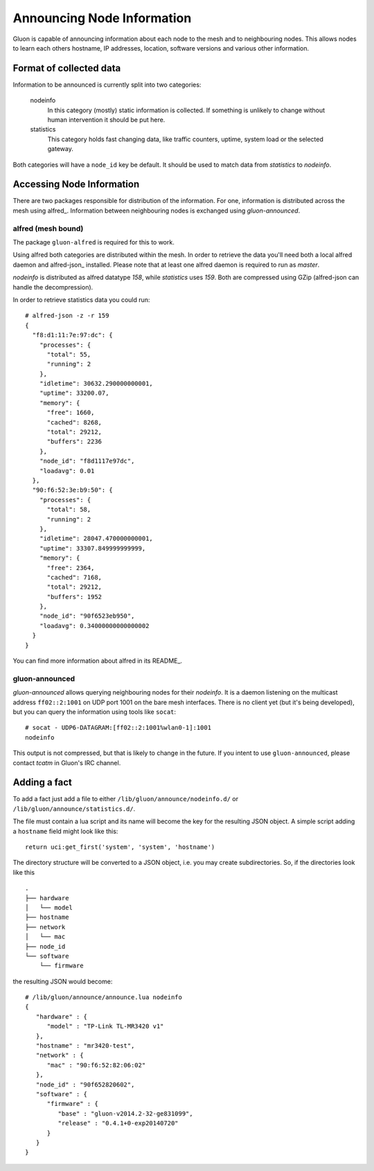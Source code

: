 Announcing Node Information
===========================

Gluon is capable of announcing information about each node to the mesh
and to neighbouring nodes. This allows nodes to learn each others hostname,
IP addresses, location, software versions and various other information.

Format of collected data
------------------------

Information to be announced is currently split into two categories:

  nodeinfo
    In this category (mostly) static information is collected. If
    something is unlikely to change without human intervention it should be
    put here.

  statistics
    This category holds fast changing data, like traffic counters, uptime,
    system load or the selected gateway.

Both categories will have a ``node_id`` key be default. It should be used to
match data from *statistics* to *nodeinfo*.

Accessing Node Information
--------------------------

There are two packages responsible for distribution of the information. For
one, information is distributed across the mesh using alfred_. Information
between neighbouring nodes is exchanged using `gluon-announced`.

.. alfred: http://www.open-mesh.org/projects/alfred

alfred (mesh bound)
~~~~~~~~~~~~~~~~~~~

The package ``gluon-alfred`` is required for this to work.

Using alfred both categories are distributed within the mesh. In order to
retrieve the data you'll need both a local alfred daemon and alfred-json_
installed. Please note that at least one alfred daemon is required to run as
`master`.

.. alfred-json: https://github.com/tcatm/alfred-json

`nodeinfo` is distributed as alfred datatype `158`, while `statistics` uses
`159`. Both are compressed using GZip (alfred-json can handle the decompression).

In order to retrieve statistics data you could run:

::

  # alfred-json -z -r 159
  {
    "f8:d1:11:7e:97:dc": {
      "processes": {
        "total": 55,
        "running": 2
      },
      "idletime": 30632.290000000001,
      "uptime": 33200.07,
      "memory": {
        "free": 1660,
        "cached": 8268,
        "total": 29212,
        "buffers": 2236
      },
      "node_id": "f8d1117e97dc",
      "loadavg": 0.01
    },
    "90:f6:52:3e:b9:50": {
      "processes": {
        "total": 58,
        "running": 2
      },
      "idletime": 28047.470000000001,
      "uptime": 33307.849999999999,
      "memory": {
        "free": 2364,
        "cached": 7168,
        "total": 29212,
        "buffers": 1952
      },
      "node_id": "90f6523eb950",
      "loadavg": 0.34000000000000002
    }
  }                                    

You can find more information about alfred in its README_.

.. README_: http://www.open-mesh.org/projects/alfred/repository/revisions/master/entry/README

gluon-announced
~~~~~~~~~~~~~~~

`gluon-announced` allows querying neighbouring nodes for their `nodeinfo`.
It is a daemon listening on the multicast address ``ff02::2:1001`` on
UDP port 1001 on the bare mesh interfaces. There is no client yet (but it's
being developed), but you can query the information using tools like ``socat``:

::

  # socat - UDP6-DATAGRAM:[ff02::2:1001%wlan0-1]:1001
  nodeinfo

This output is not compressed, but that is likely to change in the future. If
you intent to use ``gluon-announced``, please contact `tcatm` in Gluon's IRC
channel.

Adding a fact
-------------

To add a fact just add a file to either ``/lib/gluon/announce/nodeinfo.d/`` or
``/lib/gluon/announce/statistics.d/``.

The file must contain a lua script and its name will become the key for the
resulting JSON object. A simple script adding a ``hostname`` field might look
like this:

::

  return uci:get_first('system', 'system', 'hostname')

The directory structure will be converted to a JSON object, i.e. you may
create subdirectories. So, if the directories look like this

::

  .
  ├── hardware
  │   └── model
  ├── hostname
  ├── network
  │   └── mac
  ├── node_id
  └── software
      └── firmware

the resulting JSON would become:

::

  # /lib/gluon/announce/announce.lua nodeinfo
  {
     "hardware" : {
        "model" : "TP-Link TL-MR3420 v1"
     },
     "hostname" : "mr3420-test",
     "network" : {
        "mac" : "90:f6:52:82:06:02"
     },
     "node_id" : "90f652820602",
     "software" : {
        "firmware" : {
           "base" : "gluon-v2014.2-32-ge831099",
           "release" : "0.4.1+0-exp20140720"
        }
     }
  }
